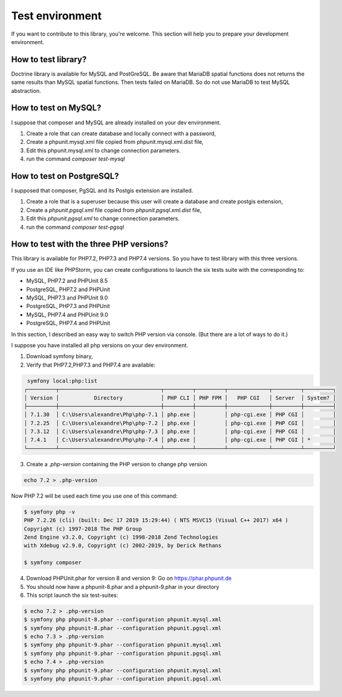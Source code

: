 Test environment
================

If you want to contribute to this library, you're welcome. This section will help you to prepare your development
environment.

How to test library?
--------------------

Doctrine library is available for MySQL and PostGreSQL. Be aware that MariaDB spatial functions does not returns the
same results than MySQL spatial functions. Then tests failed on MariaDB. So do not use MariaDB to test MySQL
abstraction.

How to test on MySQL?
---------------------

I suppose that composer and MySQL are already installed on your dev environment.

1. Create a role that can create database and locally connect with a password,
2. Create a phpunit.mysql.xml file copied from phpunit.mysql.xml.dist file,
3. Edit this phpunit.mysql.xml to change connection parameters.
4. run the command `composer test-mysql`

How to test on PostgreSQL?
--------------------------

I supposed that composer, PgSQL and its Postgis extension are installed.

1. Create a role that is a superuser because this user will create a database and create postgis extension,
2. Create a `phpunit.pgsql.xml` file copied from `phpunit.pgsql.xml.dist` file,
3. Edit this `phpunit.pgsql.xml` to change connection parameters.
4. run the command `composer test-pgsql`

How to test with the three PHP versions?
----------------------------------------

This library is available for PHP7.2, PHP7.3 and PHP7.4 versions.
So you have to test library with this three versions.

If you use an IDE like PHPStorm, you can create configurations to launch the six tests suite with the corresponding to:

* MySQL, PHP7.2 and PHPUnit 8.5
* PostgreSQL, PHP7.2 and PHPUnit
* MySQL, PHP7.3 and PHPUnit 9.0
* PostgreSQL, PHP7.3 and PHPUnit
* MySQL, PHP7.4 and PHPUnit 9.0
* PostgreSQL, PHP7.4 and PHPUnit

In this section, I described an easy way to switch PHP version via console. (But there are a lot of ways to do it.)

I suppose you have installed all php versions on your dev environment.

1. Download symfony binary,
2. Verify that PHP7.2,PHP7.3 and PHP7.4 are available:

.. code-block:: bash

     symfony local:php:list
    ┌─────────┬────────────────────────────────┬─────────┬─────────┬─────────────┬─────────┬─────────┐
    │ Version │           Directory            │ PHP CLI │ PHP FPM │   PHP CGI   │ Server  │ System? │
    ├─────────┼────────────────────────────────┼─────────┼─────────┼─────────────┼─────────┼─────────┤
    │ 7.1.30  │ C:\Users\alexandre\Php\php-7.1 │ php.exe │         │ php-cgi.exe │ PHP CGI │         │
    │ 7.2.25  │ C:\Users\alexandre\Php\php-7.2 │ php.exe │         │ php-cgi.exe │ PHP CGI │         │
    │ 7.3.12  │ C:\Users\alexandre\Php\php-7.3 │ php.exe │         │ php-cgi.exe │ PHP CGI │         │
    │ 7.4.1   │ C:\Users\alexandre\Php\php-7.4 │ php.exe │         │ php-cgi.exe │ PHP CGI │ *       │
    └─────────┴────────────────────────────────┴─────────┴─────────┴─────────────┴─────────┴─────────┘

3. Create a `.php-version` containing the PHP version to change php version

.. code-block:: bash

    echo 7.2 > .php-version

Now PHP 7.2 will be used each time you use one of this command:

.. code-block:: bash

    $ symfony php -v
    PHP 7.2.26 (cli) (built: Dec 17 2019 15:29:44) ( NTS MSVC15 (Visual C++ 2017) x64 )
    Copyright (c) 1997-2018 The PHP Group
    Zend Engine v3.2.0, Copyright (c) 1998-2018 Zend Technologies
    with Xdebug v2.9.0, Copyright (c) 2002-2019, by Derick Rethans

    $ symfony composer

4. Download PHPUnit.phar for version 8 and version 9: Go on https://phar.phpunit.de
5. You should now have a phpunit-8.phar and a phpunit-9.phar in your directory
6. This script launch the six test-suites:

.. code-block:: bash

    $ echo 7.2 > .php-version
    $ symfony php phpunit-8.phar --configuration phpunit.mysql.xml
    $ symfony php phpunit-8.phar --configuration phpunit.pgsql.xml
    $ echo 7.3 > .php-version
    $ symfony php phpunit-9.phar --configuration phpunit.mysql.xml
    $ symfony php phpunit-9.phar --configuration phpunit.pgsql.xml
    $ echo 7.4 > .php-version
    $ symfony php phpunit-9.phar --configuration phpunit.mysql.xml
    $ symfony php phpunit-9.phar --configuration phpunit.pgsql.xml
